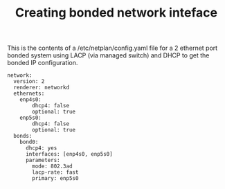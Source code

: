 #+TITLE: Creating bonded network inteface

This is the contents of a /etc/netplan/config.yaml file for a 2 ethernet port bonded system using LACP (via managed switch) and DHCP to get the bonded IP configuration.


#+begin_src
network:
  version: 2
  renderer: networkd
  ethernets:
    enp4s0:
        dhcp4: false
        optional: true
    enp5s0:
        dhcp4: false
        optional: true
  bonds:
    bond0:
      dhcp4: yes
      interfaces: [enp4s0, enp5s0]
      parameters:
        mode: 802.3ad
        lacp-rate: fast
        primary: enp5s0
#+end_src
